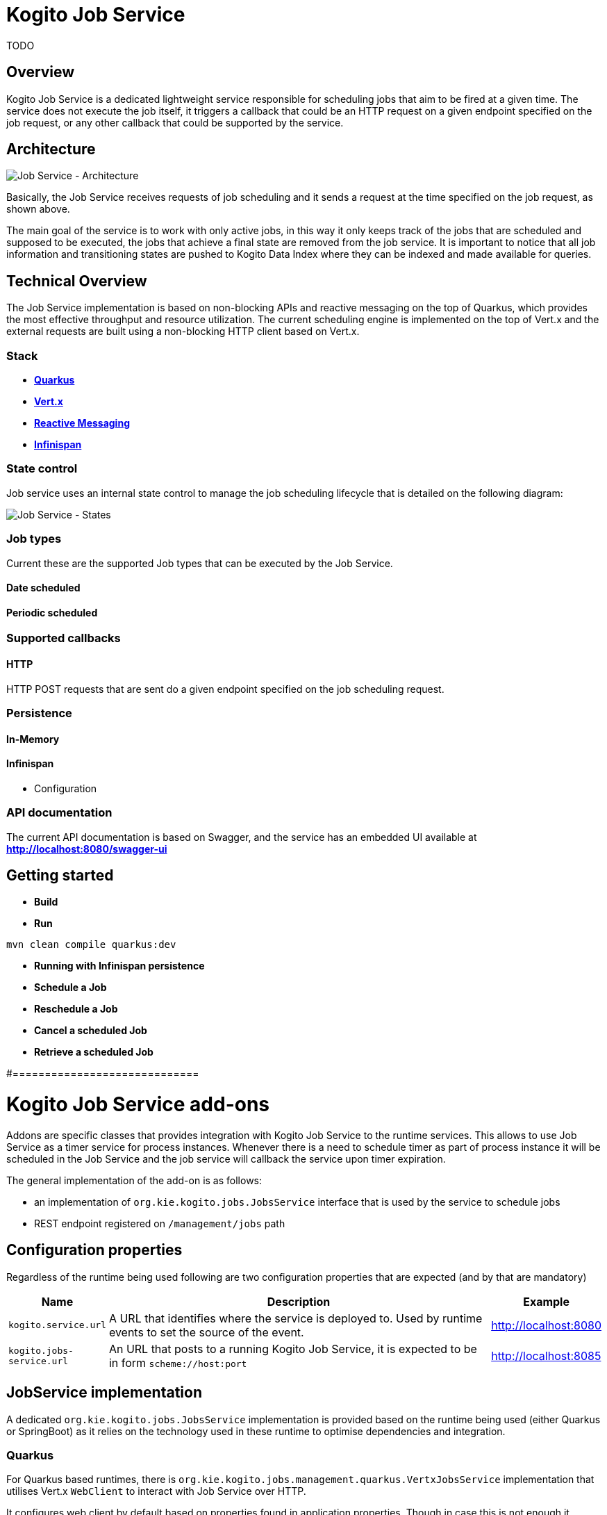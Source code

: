 # Kogito Job Service

TODO

## Overview

Kogito Job Service is a dedicated lightweight service responsible for scheduling jobs that aim to be fired at a given time. The service does not execute the job itself, it triggers a callback that could be an HTTP request on a given endpoint specified on the job request, or any other callback that could be supported by the service.

## Architecture

image::images/Job Service Architecture.png[Job Service - Architecture]


Basically, the Job Service receives requests of job scheduling and it sends a request at the time specified on the job request, as shown above.

The main goal of the service is to work with only active jobs, in this way it only keeps track of the jobs that are scheduled and supposed to be executed, the jobs that achieve a final state are removed from the job service. It is important to notice that all job information and transitioning states are pushed to Kogito Data Index where they can be indexed and made available for queries.

## Technical Overview

The Job Service implementation is based on non-blocking APIs and reactive messaging on the top of Quarkus, which provides the most effective throughput and resource utilization. The current scheduling engine is implemented on the top of Vert.x and the external requests are built using a non-blocking HTTP client based on Vert.x.


### Stack

* https://quarkus.io/[*Quarkus]*
* https://vertx.io/[*Vert.x]*
* https://smallrye.io/smallrye-reactive-messaging/[*Reactive Messaging]*
* https://infinispan.org/[*Infinispan]*

### State control

Job service uses an internal state control to manage the job scheduling lifecycle that is detailed on the following diagram:

image::images/Job Service - States.png[Job Service - States]


### Job types

Current these are the supported Job types that can be executed by the Job Service.

#### Date scheduled

#### Periodic scheduled

### Supported callbacks

#### HTTP

HTTP POST requests that are sent do a given endpoint specified on the job scheduling request.

### Persistence

#### In-Memory

#### Infinispan

* Configuration

### API documentation

The current API documentation is based on Swagger, and the service has an embedded UI available at
http://localhost:8080/swagger-ui/[*http://localhost:8080/swagger-ui]*

## Getting started


* *Build*

* *Run*

----
mvn clean compile quarkus:dev
----

* *Running with Infinispan persistence*

* *Schedule a Job*

* *Reschedule a Job*

* *Cancel a scheduled Job*

* *Retrieve a scheduled Job*



#=============================

# Kogito Job Service add-ons

Addons are specific classes that provides integration with Kogito Job Service to the runtime services. This allows to use Job Service as a timer service for process instances. Whenever there is a need to schedule timer as part of process instance it will be scheduled in the Job Service and the job service will callback the service upon timer expiration.

The general implementation of the add-on is as follows:

* an implementation of `org.kie.kogito.jobs.JobsService` interface that is used by the service to schedule jobs
* REST endpoint registered on `/management/jobs` path

## Configuration properties

Regardless of the runtime being used following are two configuration properties that are expected (and by that are mandatory)

[cols="40%,400%,20%"]
|===
|Name |Description |Example 

|`kogito.service.url`
|A URL that identifies where the service is deployed to. Used by runtime events to set the source of the event.
|http://localhost:8080

|`kogito.jobs-service.url`
|An URL that posts to a running Kogito Job Service, it is expected to be in form `scheme://host:port`
|http://localhost:8085
|===

## JobService implementation

A dedicated `org.kie.kogito.jobs.JobsService` implementation is provided based on the runtime being used (either Quarkus or SpringBoot) as it relies on the technology used in these runtime to optimise dependencies and integration. 

### Quarkus 

For Quarkus based runtimes, there is `org.kie.kogito.jobs.management.quarkus.VertxJobsService` implementation that utilises Vert.x `WebClient` to interact with Job Service over HTTP.

It configures web client by default based on properties found in application.properties. Though in case this is not enough it supports to provide custom instance of `io.vertx.ext.web.client.WebClient` type that will be used instead to communicate with Job Service.

### Spring Boot

For Spring Boot based runtimes, there is `org.kie.kogito.jobs.management.springboot.SpringRestJobsService` implementation that utilises Spring `RestTemplate` to interact with Job Service over HTTP. 

It configures rest template by default based on properties found in application.properties. Though in case this is not enough it supports to provide custom instance of `org.springframework.web.client.RestTemplate` type that will be used instead to communicate with Job Service.

## REST endpoint for callbacks

The REST endpoint that is provided with the add-on is responsible for receiving the callbacks from Job Service at exact time when the timer was scheduled and by that move the process instance execution forward.

The callback URL is given to the Job Service upon scheduling and as such does provide all the information that are required to move the instance

* process id
* process instance id
* timer instance id

NOTE: Timer instance id is build out of two parts - actual job id (in UUID format) and a timer id (a timer definition id generated by the process engine). An example of a timer instance id is `62cad2e4-d343-46ac-a89c-3e313a30c1ad_1` where `62cad2e4-d343-46ac-a89c-3e313a30c1ad` is the UUID of the job and `1` is the timer definition id. Both values are separated with `_`


